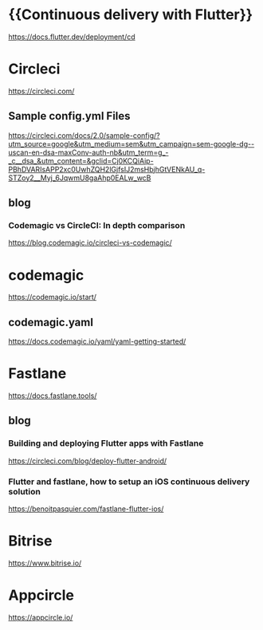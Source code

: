 * {{Continuous delivery with Flutter}}
  https://docs.flutter.dev/deployment/cd

* Circleci
  https://circleci.com/ 

** Sample config.yml Files   
  https://circleci.com/docs/2.0/sample-config/?utm_source=google&utm_medium=sem&utm_campaign=sem-google-dg--uscan-en-dsa-maxConv-auth-nb&utm_term=g_-_c__dsa_&utm_content=&gclid=Cj0KCQiAip-PBhDVARIsAPP2xc0UwhZQH2lGjfsIJ2msHbjhGtVENkAU_q-STZoy2__Myj_6JqwmU8gaAhp0EALw_wcB

** blog
*** Codemagic vs CircleCI: In depth comparison
   https://blog.codemagic.io/circleci-vs-codemagic/

* codemagic   
   https://codemagic.io/start/

** codemagic.yaml   
  https://docs.codemagic.io/yaml/yaml-getting-started/ 

* Fastlane
  https://docs.fastlane.tools/

** blog
*** Building and deploying Flutter apps with Fastlane
   https://circleci.com/blog/deploy-flutter-android/
*** Flutter and fastlane, how to setup an iOS continuous delivery solution   
   https://benoitpasquier.com/fastlane-flutter-ios/

* Bitrise
  https://www.bitrise.io/
   
* Appcircle
  https://appcircle.io/































